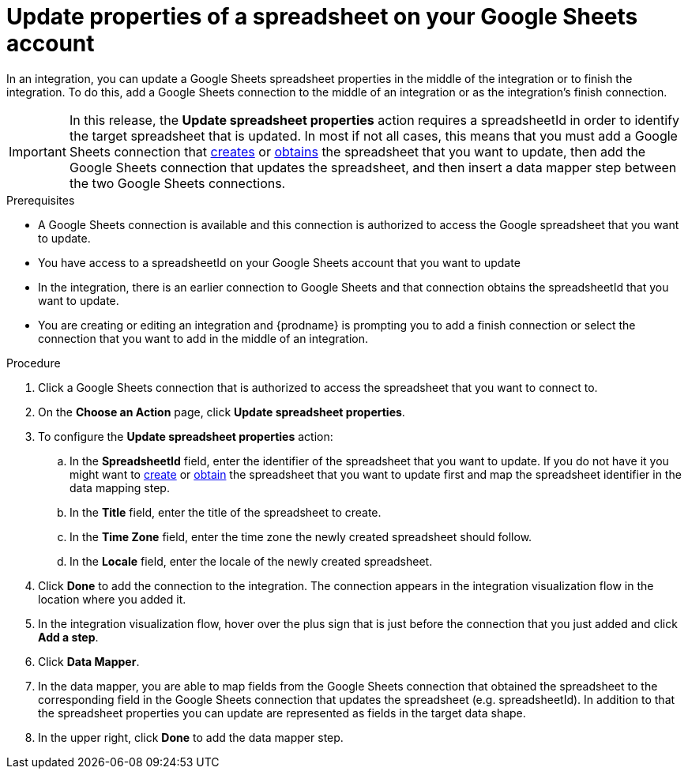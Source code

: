 // This module is included in the following assemblies:
// as_connecting-to-google-sheets.adoc

[id='add-google-sheets-connection-update-spreadsheet_{context}']
= Update properties of a spreadsheet on your Google Sheets account

In an integration, you can update a Google Sheets spreadsheet properties
in the middle of the integration or to finish the integration.
To do this, add a Google Sheets connection to the middle of an integration
or as the integration's finish connection.

[IMPORTANT]
====
In this release, the *Update spreadsheet properties* action requires a spreadsheetId in order to
identify the target spreadsheet that is updated. In most if not all cases, this means that you must add a Google
Sheets connection that
link:{LinkFuseOnlineConnectorGuide}#add-google-sheets-connection-create-spreadsheet_sheets[creates] or
link:{LinkFuseOnlineConnectorGuide}#add-google-sheets-connection-get-spreadsheet_sheets[obtains] the spreadsheet that you want to update,
then add the Google Sheets connection that updates the spreadsheet, and then
insert a data mapper step between the two Google Sheets connections.
====

.Prerequisites
* A Google Sheets connection is available and this connection
is authorized to access the Google spreadsheet that
you want to update.
* You have access to a spreadsheetId on your Google Sheets account that you want to update
* In the integration, there is an earlier connection to Google Sheets
and that connection obtains the spreadsheetId that you want to update.
* You are creating or editing an integration and {prodname} is prompting you
to add a finish connection or select the connection that you want to add
in the middle of an integration.

.Procedure
. Click a Google Sheets connection that is authorized to access
the spreadsheet that you want to connect to.
. On the *Choose an Action* page, click *Update spreadsheet properties*.
. To configure the *Update spreadsheet properties* action:
+
.. In the *SpreadsheetId* field, enter the identifier of the spreadsheet that you want to update. If you do not have it
you might want to link:{LinkFuseOnlineConnectorGuide}#add-google-sheets-connection-create-spreadsheet_sheets[create] or
link:{LinkFuseOnlineConnectorGuide}#add-google-sheets-connection-create-spreadsheet_sheets[obtain] the spreadsheet that
you want to update first and map the spreadsheet identifier in the data mapping step.
.. In the *Title* field, enter the title of the spreadsheet to create.
.. In the *Time Zone* field, enter the time zone the newly created spreadsheet should follow.
.. In the *Locale* field, enter the locale of the newly created spreadsheet.

. Click *Done* to add the connection to the integration.
The connection appears in the integration visualization flow in the
location where you added it.
. In the integration visualization flow, hover over the plus sign that is
just before the connection that you just added and click *Add a step*.
. Click *Data Mapper*.
. In the data mapper, you are able to map fields from the Google Sheets connection that
obtained the spreadsheet to the corresponding field in the Google Sheets connection that updates the spreadsheet (e.g. spreadsheetId).
In addition to that the spreadsheet properties you can update are represented as fields in the target data shape.
. In the upper right, click *Done* to add the data mapper step.
